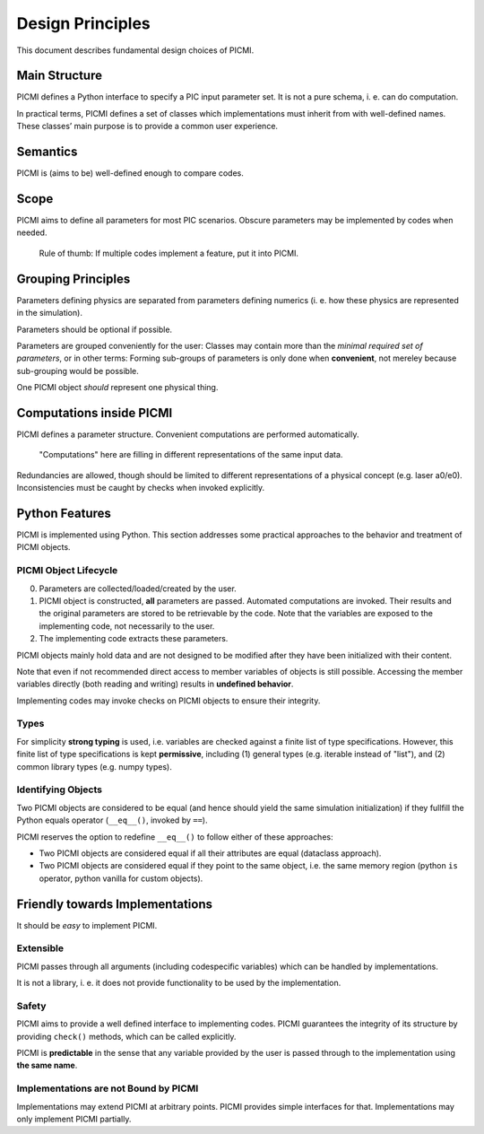 Design Principles
=================

This document describes fundamental design choices of PICMI.

Main Structure
--------------

PICMI defines a Python interface to specify a PIC input parameter set.
It is not a pure schema, i. e. can do computation.

In practical terms, PICMI defines a set of classes which implementations
must inherit from with well-defined names. These classes’ main purpose
is to provide a common user experience.

Semantics
---------

PICMI is (aims to be) well-defined enough to compare codes.

Scope
-----

PICMI aims to define all parameters for most PIC scenarios. Obscure
parameters may be implemented by codes when needed.

   Rule of thumb: If multiple codes implement a feature, put it into
   PICMI.

Grouping Principles
-------------------

Parameters defining physics are separated from parameters defining
numerics (i. e. how these physics are represented in the simulation).

Parameters should be optional if possible.

Parameters are grouped conveniently for the user: Classes may contain more
than the *minimal required set of parameters*, or in other terms:
Forming sub-groups of parameters is only done when **convenient**, not
mereley because sub-grouping would be possible.

One PICMI object *should* represent one physical thing.

Computations inside PICMI
-------------------------

PICMI defines a parameter structure. Convenient computations are
performed automatically.

   "Computations" here are filling in different representations of the
   same input data.

Redundancies are allowed, though should be limited to different representations of a physical concept (e.g. laser a0/e0).
Inconsistencies must be caught by checks when invoked explicitly.

Python Features
---------------

PICMI is implemented using Python. This section addresses some practical
approaches to the behavior and treatment of PICMI objects.

PICMI Object Lifecycle
~~~~~~~~~~~~~~~~~~~~~~

0. Parameters are collected/loaded/created by the user.
1. PICMI object is constructed, **all** parameters are passed.
   Automated computations are invoked.
   Their results and the original parameters are stored to be retrievable by the code.
   Note that the variables are exposed to the implementing code, not necessarily to the user.
2. The implementing code extracts these parameters.

PICMI objects mainly hold data and are not designed to be modified
after they have been initialized with their content.

Note that even if not recommended direct access to member variables
of objects is still possible.
Accessing the member variables directly (both reading and writing) results in **undefined behavior**.

Implementing codes may invoke checks on PICMI objects to ensure their integrity.

Types
~~~~~

For simplicity **strong typing** is used, i.e. variables are checked
against a finite list of type specifications. However, this finite list
of type specifications is kept **permissive**, including (1) general
types (e.g. iterable instead of "list"), and (2) common library types
(e.g. numpy types).

Identifying Objects
~~~~~~~~~~~~~~~~~~~

Two PICMI objects are considered to be equal (and hence should yield the
same simulation initialization) if they fullfill the Python equals
operator (``__eq__()``, invoked by ``==``).

PICMI reserves the option to redefine ``__eq__()`` to follow either of
these approaches:

- Two PICMI objects are considered equal if all their attributes are equal (dataclass approach).
- Two PICMI objects are considered equal if they point to the same object,
  i.e. the same memory region (python ``is`` operator, python vanilla for custom objects).

Friendly towards Implementations
--------------------------------

It should be *easy* to implement PICMI.

Extensible
~~~~~~~~~~

PICMI passes through all arguments (including codespecific variables)
which can be handled by implementations.

It is not a library, i. e. it does not provide functionality to be used
by the implementation.

Safety
~~~~~~

PICMI aims to provide a well defined interface to implementing codes.
PICMI guarantees the integrity of its structure by providing ``check()``
methods, which can be called explicitly.

PICMI is **predictable** in the sense that any variable provided by the
user is passed through to the implementation using **the same name**.

Implementations are not Bound by PICMI
~~~~~~~~~~~~~~~~~~~~~~~~~~~~~~~~~~~~~~

Implementations may extend PICMI at arbitrary points. PICMI provides
simple interfaces for that. Implementations may only implement PICMI
partially.
